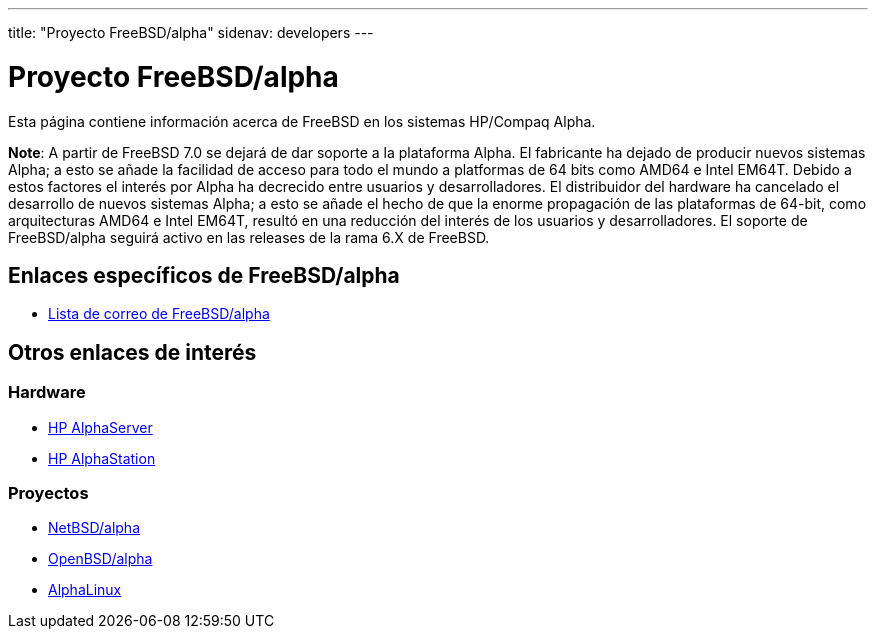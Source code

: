 ---
title: "Proyecto FreeBSD/alpha"
sidenav: developers
---

= Proyecto FreeBSD/alpha

Esta página contiene información acerca de FreeBSD en los sistemas HP/Compaq Alpha.

*Note*: A partir de FreeBSD 7.0 se dejará de dar soporte a la plataforma Alpha. El fabricante ha dejado de producir nuevos sistemas Alpha; a esto se añade la facilidad de acceso para todo el mundo a platformas de 64 bits como AMD64 e Intel EM64T. Debido a estos factores el interés por Alpha ha decrecido entre usuarios y desarrolladores. El distribuidor del hardware ha cancelado el desarrollo de nuevos sistemas Alpha; a esto se añade el hecho de que la enorme propagación de las plataformas de 64-bit, como arquitecturas AMD64 e Intel EM64T, resultó en una reducción del interés de los usuarios y desarrolladores. El soporte de FreeBSD/alpha seguirá activo en las releases de la rama 6.X de FreeBSD.

== Enlaces específicos de FreeBSD/alpha

* mailto:freebsd-alpha@FreeBSD.org[Lista de correo de FreeBSD/alpha]

== Otros enlaces de interés

=== Hardware

* http://h18002.www1.hp.com/alphaserver/[HP AlphaServer]
* http://h18002.www1.hp.com/alphaserver/workstations.html[HP AlphaStation]

=== Proyectos

* http://www.NetBSD.org/Ports/alpha[NetBSD/alpha]
* http://www.OpenBSD.org/alpha.html[OpenBSD/alpha]
* http://www.alphalinux.org/[AlphaLinux]
